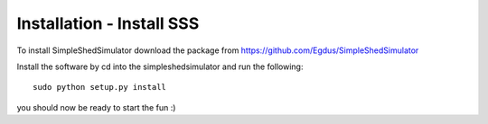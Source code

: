 Installation - Install SSS
---------------------------

To install SimpleShedSimulator download the package from  https://github.com/Egdus/SimpleShedSimulator 

Install the software by cd into the simpleshedsimulator and run the following::

    sudo python setup.py install

you  should now be ready to start the fun :)

